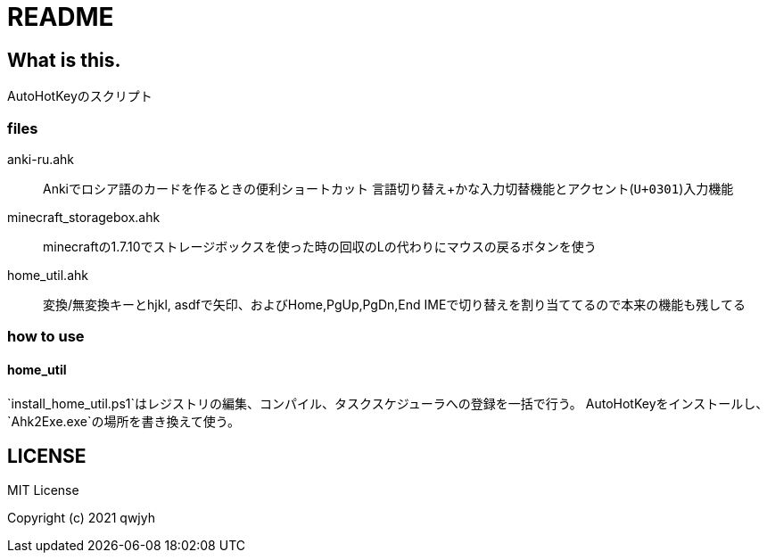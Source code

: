 = README

== What is this.
AutoHotKeyのスクリプト

=== files
anki-ru.ahk:: Ankiでロシア語のカードを作るときの便利ショートカット
言語切り替え+かな入力切替機能とアクセント(`U+0301`)入力機能

minecraft_storagebox.ahk:: minecraftの1.7.10でストレージボックスを使った時の回収のLの代わりにマウスの戻るボタンを使う

home_util.ahk:: 変換/無変換キーとhjkl, asdfで矢印、およびHome,PgUp,PgDn,End
IMEで切り替えを割り当ててるので本来の機能も残してる

=== how to use
==== home_util
`install_home_util.ps1`はレジストリの編集、コンパイル、タスクスケジューラへの登録を一括で行う。
AutoHotKeyをインストールし、`Ahk2Exe.exe`の場所を書き換えて使う。

== LICENSE
MIT License

Copyright (c) 2021 qwjyh
